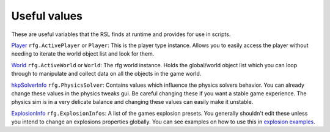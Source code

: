 
Useful values
************************
These are useful variables that the RSL finds at runtime and provides for use in scripts.

`Player`_ ``rfg.ActivePlayer`` or ``Player``: This is the player type instance. Allows you to easily access the player without needing to iterate the world object list and look for them.

`World`_ ``rfg.ActiveWorld`` or ``World``: The rfg world instance. Holds the global/world object list which you can loop through to manipulate and collect data on all the objects in the game world.

.. Document rfg.ActivePhysicsWorld here once it's bound. For now only the solver is bound since it has real uses.

`hkpSolverInfo`_ ``rfg.PhysicsSolver``: Contains values which influence the physics solvers behavior. You can already change these values in the physics tweaks gui. Be careful changing these if you want a stable game experience. The physics sim is in a very delicate balance and changing these values can easily make it unstable.

`ExplosionInfo`_ ``rfg.ExplosionInfos``: A list of the games explosion presets. You generally shouldn't edit these unless you intend to change an explosions properties globally. You can see examples on how to use this in `explosion examples`_.

.. _`Player`: ./Types/Player.html
.. _`World`: ./Types/World.html
.. _`hkpSolverInfo`: ./Types/hkpSolverInfo.html
.. _`ExplosionInfo`: ./Types/ExplosionInfo.html
.. _`explosion examples`: ../../Examples/Explosions.html